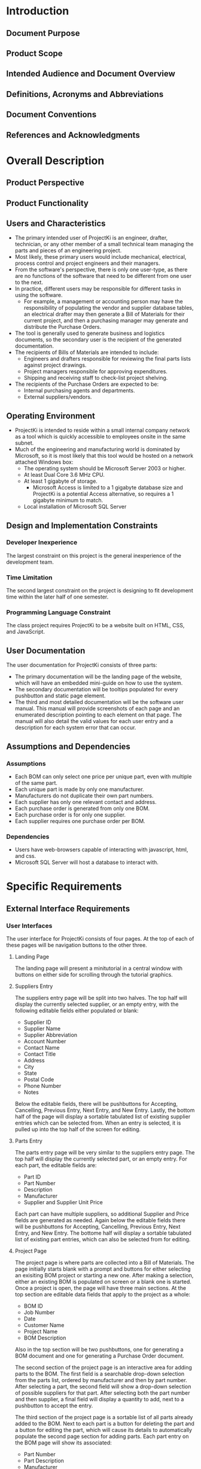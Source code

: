 * Introduction

** Document Purpose
** Product Scope
** Intended Audience and Document Overview
** Definitions, Acronyms and Abbreviations
** Document Conventions
** References and Acknowledgments

* Overall Description

** Product Perspective
** Product Functionality
** Users and Characteristics
- The primary intended user of ProjectKi is an engineer, drafter, technician, or any other member of a small technical team managing the parts and pieces of an engineering project.
- Most likely, these primary users would include mechanical, electrical, process control and project engineers and their managers.
- From the software's perspective, there is only one user-type, as there are no functions of the software that need to be different from one user to the next.
- In practice, different users may be responsible for different tasks in using the software.
  - For example, a management or accounting person may have the responsibility of populating the vendor and supplier database tables, an electrical drafter may then generate a Bill of Materials for their current project, and then a purchasing manager may generate and distribute the Purchase Orders.
- The tool is generally used to generate business and logistics documents, so the secondary user is the recipient of the generated documentation.
- The recipients of Bills of Materials are intended to include:
  - Engineers and drafters responsible for reviewing the final parts lists against project drawings.
  - Project managers responsible for approving expenditures.
  - Shipping and receiving staff to check-list project shelving.
- The recipients of the Purchase Orders are expected to be:
  - Internal purchasing agents and departments.
  - External suppliers/vendors.
** Operating Environment
- ProjectKi is intended to reside within a small internal company network as a tool which is quickly accessible to employees onsite in the same subnet.
- Much of the engineering and manufacturing world is dominated by Microsoft, so it is most likely that this tool would be hosted on a network attached Windows box:
  - The operating system should be Microsoft Server 2003 or higher.
  - At least Dual Core 3.6 MHz CPU.
  - At least 1 gigabyte of storage.
    - Microsoft Access is limited to a 1 gigabyte database size and ProjectKi is a potential Access alternative, so requires a 1 gigabyte minimum to match.
  - Local installation of Microsoft SQL Server
** Design and Implementation Constraints
*** Developer Inexperience
    The largest constraint on this project is the general inexperience of the development team.
*** Time Limitation
    The second largest constraint on the project is designing to fit development time within the later half of one semester.
*** Programming Language Constraint
    The class project requires ProjectKi to be a website built on HTML, CSS, and JavaScript.
** User Documentation
The user documentation for ProjectKi consists of three parts:
  - The primary documentation will be the landing page of the website, which will have an embedded mini-guide on how to use the system.
  - The secondary documentation will be tooltips populated for every pushbutton and static page element.
  - The third and most detailed documentation will be the software user manual. This manual will provide screenshots of each page and an enumerated description pointing to each element on that page. The manual will also detail the valid values for each user entry and a description for each system error that can occur.
** Assumptions and Dependencies
*** Assumptions
- Each BOM can only select one price per unique part, even with multiple of the same part.
- Each unique part is made by only one manufacturer.
- Manufacturers do not duplicate their own part numbers.
- Each supplier has only one relevant contact and address.
- Each purchase order is generated from only one BOM.
- Each purchase order is for only one supplier.
- Each supplier requires one purchase order per BOM.
*** Dependencies
- Users have web-browsers capable of interacting with javascript, html, and css.
- Microsoft SQL Server will host a database to interact with.
* Specific Requirements

** External Interface Requirements
*** User Interfaces
    The user interface for ProjectKi consists of four pages. At the top of each of these pages will be navigation buttons to the other three.
**** Landing Page
     The landing page will present a minitutorial in a central window with buttons on either side for scrolling through the tutorial graphics.
**** Suppliers Entry
     The suppliers entry page will be split into two halves. The top half will display the currently selected supplier, or an empty entry, with the following editable fields either populated or blank:
     - Supplier ID
     - Supplier Name
     - Supplier Abbreviation
     - Account Number
     - Contact Name
     - Contact Title
     - Address
     - City
     - State
     - Postal Code
     - Phone Number
     - Notes
     Below the editable fields, there will be pushbuttons for Accepting, Cancelling, Previous Entry, Next Entry, and New Entry. Lastly, the bottom half of the page will display a sortable tabulated list of existing supplier entries which can be selected from. When an entry is selected, it is pulled up into the top half of the screen for editing.
**** Parts Entry
     The parts entry page will be very similar to the suppliers entry page. The top half will display the currently selected part, or an empty entry. For each part, the editable fields are:
     - Part ID
     - Part Number
     - Description
     - Manufacturer
     - Supplier and Supplier Unit Price
     Each part can have multiple suppliers, so additional Supplier and Price fields are generated as needed. Again below the editable fields there will be pushbuttons for Accepting, Cancelling, Previous Entry, Next Entry, and New Entry. The bottome half will display a sortable tabulated list of existing part entries, which can also be selected from for editing.
**** Project Page
     The project page is where parts are collected into a Bill of Materials. The page initially starts blank with a prompt and buttons for either selecting an exisiting BOM project or starting a new one. After making a selection, either an existing BOM is populated on screen or a blank one is started. Once a project is open, the page will have three main sections. At the top section are editable data fields that apply to the project as a whole:
     - BOM ID
     - Job Number
     - Date
     - Customer Name
     - Project Name
     - BOM Description
     Also in the top section will be two pushbuttons, one for generating a BOM document and one for generating a Purchase Order document.

     The second section of the project page is an interactive area for adding parts to the BOM. The first field is a searchable drop-down selection from the parts list, ordered by manufacturer and then by part number. After selecting a part, the second field will show a drop-down selection of possible suppliers for that part. After selecting both the part number and then supplier, a final field will display a quantity to add, next to a pushbutton to accept the entry.

     The third section of the project page is a sortable list of all parts already added to the BOM. Next to each part is a button for deleting the part and a button for editing the part, which will cause its details to automatically populate the second page section for adding parts. Each part entry on the BOM page will show its associated:
     - Part Number
     - Part Description
     - Manufacturer
     - Supplier
     - Quantity
     - Unit Price
     - Line Total
*** Hardware Interfaces
    The anticipated hardware for using ProjectKi is just a basic monitor, keyboard, and mouse peripheral setup on any website-capable computer. Even though many other devices including cell phones and tablets can access an internet browser to reach the ProjectKi webpage, the data-entry nature of ProjectKi strongly suggests using a keyboard. A separate mobile-ready webpage will not be created. The ProjectKi website application and database will be on the same network as user-accessible computers.
*** Software Interfaces
    The ProjectKi program will need to interface with a database for storing project data. Interaction with the database will be with SQL commands, specifically transact-SQL for Microsoft SQL Server. Web-browsers used to access ProjectKi will probably be limited to Windows installations of either Edge, Chrome, or Firefox.
*** Communications Interfaces
    Because ProjectKi is intented to be contained within a trusted network, basic Ethernet/IP connectivity over HTTP to a static IP address should suffice.
** Functional Requirements
** Behavior Requirements
*** Use Case View

* Other Non-Functional Requirements

** Performance Requirements
- ProjectKi would ideally be a drop-in replacement for similar custom Microsoft Access applications, and because Access is just a local application and database, it feels very snappy relative to internet webpages.
- Local hosting of the ProjectKi database server will allow for nearly-as-fast interaction.
** Safety And Security Requirements
*** Safety
- ProjectKi does not carry implications for possible loss, damage, or harm.
- However, it would be best administrative practice to automatically save a backup of the database every work day and save a copy of any issued BOMs and POs in order to maintain a record.
*** Security
- Once populated, the ProjectKi database will likely contain sensitive business information, ranging from privately negotiated vendor prices to engineering designs protected by Non-Disclosure Agreements.
- For the purposes of demo, ProjectKi will be hosted on a public domain website, but end-user installation of the software is expected to be restricted to an existing local subnet whose security is already maintained by an administrator and hidden behind firewall.
- The software itself does not provide additional security measures.
** Software Quality Attributes
*** Lean Design
ProjectKi consists of only a handful of pages, but each page should have links to every other page, and those links should be supplemented with a paired shortcut key.
*** Flexible Quantities and Prices
- All quantities fields need to able to handle fractional amounts (for example 3.25 is a valid number to specify quantity of 10' cable lengths)
- All prices fields need to be able to handle fractional pennies (for example $0.015 is a valid price for individual terminal separators)
*** Printable Deliverables
- Generated PO's and BOM's must format to print nicely on 8.5" by 11" standard printer paper as well as 11" by 17" drawing paper.

* Appendix A - Data Dictionary

SRS - Software Requirement Specification, formal name for this document.
Part - Any uniquely identifiable material defined by a part number, description, and manufacturer.
BOM - Bill of Materials, a list of all materials (parts) needed to manufacture an engineering product.
PO - Purchase Order, an official document communicating a buyer's requested materials, quantities, and negotiated prices to a supplier.
Job - An umbrella term for any task or project that has a need for BOMs and POs.
Supplier - An organization from which materials can be bought.
Manufacturer - An organization that creates original materials to be distributed by suppliers.
SQL - Structured Query Language, a programming language for interacting with relational databases.
Microsoft Access - A tool used to create business applications similar to ProjectKi.
Microsoft Windows - A family of operating systems commonly used in engineering-field business.
GB - Gigabyte, a measurement of storage space, equivalent to 1,000,000,000 bytes.
MZH - Megahertz, a measurement of the CPU clock frequency
CPU - Central Processor Unit, performs the calculations used by a computer program.
Unit Price - The cost of a single one material.
Line Total - The amount of money found by multiplying an item's unit price by its requested quantity.

* Appendix B - Group Log

* Optional Other Requirements

